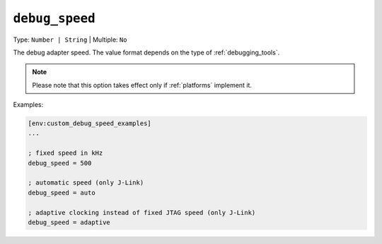 ..  Copyright (c) 2014-present PlatformIO <contact@platformio.org>
    Licensed under the Apache License, Version 2.0 (the "License");
    you may not use this file except in compliance with the License.
    You may obtain a copy of the License at
       http://www.apache.org/licenses/LICENSE-2.0
    Unless required by applicable law or agreed to in writing, software
    distributed under the License is distributed on an "AS IS" BASIS,
    WITHOUT WARRANTIES OR CONDITIONS OF ANY KIND, either express or implied.
    See the License for the specific language governing permissions and
    limitations under the License.

.. _projectconf_debug_speed:

``debug_speed``
---------------

Type: ``Number | String`` | Multiple: ``No``

The debug adapter speed. The value format depends on the type of :ref:`debugging_tools`.

.. note::
  Please note that this option takes effect only if :ref:`platforms` implement it.

Examples:

.. code-block:: ini

    [env:custom_debug_speed_examples]
    ...

    ; fixed speed in kHz
    debug_speed = 500

    ; automatic speed (only J-Link)
    debug_speed = auto

    ; adaptive clocking instead of fixed JTAG speed (only J-Link)
    debug_speed = adaptive
